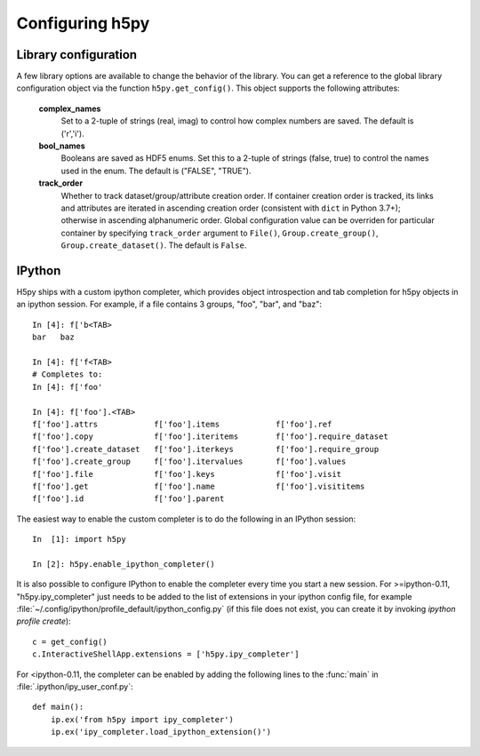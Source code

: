 Configuring h5py
================

Library configuration
---------------------

A few library options are available to change the behavior of the library.
You can get a reference to the global library configuration object via the
function ``h5py.get_config()``.  This object supports the following attributes:

    **complex_names**
        Set to a 2-tuple of strings (real, imag) to control how complex numbers
        are saved.  The default is ('r','i').

    **bool_names**
        Booleans are saved as HDF5 enums.  Set this to a 2-tuple of strings
        (false, true) to control the names used in the enum.  The default
        is ("FALSE", "TRUE").

    **track_order**
        Whether to track dataset/group/attribute creation order.  If
        container creation order is tracked, its links and attributes
        are iterated in ascending creation order (consistent with
        ``dict`` in Python 3.7+); otherwise in ascending alphanumeric
        order.  Global configuration value can be overriden for
        particular container by specifying ``track_order`` argument to
        ``File()``, ``Group.create_group()``,
        ``Group.create_dataset()``.  The default is ``False``.


IPython
-------

H5py ships with a custom ipython completer, which provides object introspection
and tab completion for h5py objects in an ipython session. For example, if a
file contains 3 groups, "foo", "bar", and "baz"::

   In [4]: f['b<TAB>
   bar   baz

   In [4]: f['f<TAB>
   # Completes to:
   In [4]: f['foo'

   In [4]: f['foo'].<TAB>
   f['foo'].attrs            f['foo'].items            f['foo'].ref
   f['foo'].copy             f['foo'].iteritems        f['foo'].require_dataset
   f['foo'].create_dataset   f['foo'].iterkeys         f['foo'].require_group
   f['foo'].create_group     f['foo'].itervalues       f['foo'].values
   f['foo'].file             f['foo'].keys             f['foo'].visit
   f['foo'].get              f['foo'].name             f['foo'].visititems
   f['foo'].id               f['foo'].parent

The easiest way to enable the custom completer is to do the following in an
IPython session::

   In  [1]: import h5py

   In [2]: h5py.enable_ipython_completer()

It is also possible to configure IPython to enable the completer every time you
start a new session. For >=ipython-0.11, "h5py.ipy_completer" just needs to be
added to the list of extensions in your ipython config file, for example
:file:`~/.config/ipython/profile_default/ipython_config.py` (if this file does
not exist, you can create it by invoking `ipython profile create`)::

   c = get_config()
   c.InteractiveShellApp.extensions = ['h5py.ipy_completer']

For <ipython-0.11, the completer can be enabled by adding the following lines
to the :func:`main` in :file:`.ipython/ipy_user_conf.py`::

   def main():
       ip.ex('from h5py import ipy_completer')
       ip.ex('ipy_completer.load_ipython_extension()')
